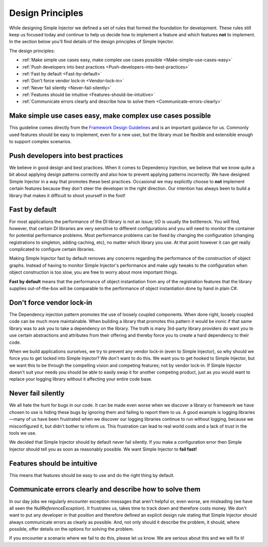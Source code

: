 .. _principles:

=================
Design Principles
=================

While designing Simple Injector we defined a set of rules that formed the foundation for development. These rules still keep us focused today and continue to help us decide how to implement a feature and which features **not** to implement. In the section below you'll find details of the design principles of Simple Injector.

The design principles:

* :ref:`Make simple use cases easy, make complex use cases possible <Make-simple-use-cases-easy>`
* :ref:`Push developers into best practices <Push-developers-into-best-practices>`
* :ref:`Fast by default <Fast-by-default>`
* :ref:`Don't force vendor lock-in <Vendor-lock-in>`
* :ref:`Never fail silently <Never-fail-silently>`
* :ref:`Features should be intuitive <Features-should-be-intuitive>`
* :ref:`Communicate errors clearly and describe how to solve them <Communicate-errors-clearly>`

.. _Make-simple-use-cases-easy:

Make simple use cases easy, make complex use cases possible
===========================================================

This guideline comes directly from the `Framework Design Guidelines <https://docs.microsoft.com/en-us/dotnet/standard/design-guidelines/>`_ and is an important guidance for us. Commonly used features should be easy to implement, even for a new user, but the library must be flexible and extensible enough to support complex scenarios.

.. _Push-developers-into-best-practices:

Push developers into best practices
===================================

We believe in good design and best practices. When it comes to Dependency Injection, we believe that we know quite a bit about applying design patterns correctly and also how to prevent applying patterns incorrectly. We have designed Simple Injector in a way that promotes these best practices. Occasional we may explicitly choose to **not** implement certain features because they don't steer the developer in the right direction. Our intention has always been to build a library that makes it difficult to shoot yourself in the foot!

.. _Fast-by-default:

Fast by default
===============

For most applications the performance of the DI library is not an issue; I/O is usually the bottleneck. You will find, however, that certain DI libraries are very sensitive to different configurations and you will need to monitor the container for potential performance problems. Most performance problems can be fixed by changing the configuration (changing registrations to singleton, adding caching, etc), no matter which library you use. At that point however it can get really complicated to configure certain libraries.

Making Simple Injector fast by default removes any concerns regarding the performance of the construction of object graphs. Instead of having to monitor Simple Injector's performance and make ugly tweaks to the configuration when object construction is too slow, you are free to worry about more important things.

**Fast by default** means that the performance of object instantiation from any of the registration features that the library supplies out-of-the-box will be comparable to the performance of object instantiation done by hand in plain C#.

.. _Vendor-lock-in:

Don't force vendor lock-in
==========================

The Dependency injection pattern promotes the use of loosely coupled components. When done right, loosely coupled code can be much more maintainable. When building a library that promotes this pattern it would be ironic if that same library was to ask you to take a dependency on the library. The truth is many 3rd-party library providers do want you to use certain abstractions and attributes from their offering and thereby force you to create a hard dependency to their code.

When we build applications ourselves, we try to prevent any vendor lock-in (even to Simple Injector), so why should we force you to get locked into Simple Injector? We don't want to do this. We want you to get hooked to Simple Injector, but we want this to be through the compelling vision and competing features; not by vendor lock-in. If Simple Injector doesn't suit your needs you should be able to easily swap it for another competing product, just as you would want to replace your logging library without it affecting your entire code base.

.. _Never-fail-silently:

Never fail silently
===================

We all hate the hunt for bugs in our code. It can be made even worse when we discover a library or framework we have chosen to use is hiding these bugs by ignoring them and failing to report them to us. A good example is logging libraries—many of us have been frustrated when we discover our logging libraries continue to run without logging, because we misconfigured it, but didn't bother to inform us. This frustration can lead to real world costs and a lack of trust in the tools we use.

We decided that Simple Injector should by default never fail silently. If you make a configuration error then Simple Injector should tell you as soon as reasonably possible. We want Simple Injector to **fail fast!**

.. _Features-should-be-intuitive:

Features should be intuitive
============================

This means that features should be easy to use and do the right thing by default.

.. _Communicate-errors-clearly:

Communicate errors clearly and describe how to solve them
=========================================================

In our day jobs we regularly encounter exception messages that aren't helpful or, even worse, are misleading (we have all seen the *NullReferenceException*). It frustrates us, takes time to track down and therefore costs money. We don't want to put any developer in that position and therefore defined an explicit design rule stating that Simple Injector should always communicate errors as clearly as possible. And, not only should it describe the problem, it should, where possible, offer details on the options for solving the problem.

If you encounter a scenario where we fail to do this, please let us know. We are serious about this and we will fix it!
